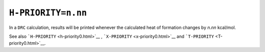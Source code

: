.. _H-PRIORITY:

``H-PRIORITY=n.nn``
===================

In a ``DRC`` calculation, results will be printed whenever the
calculated heat of formation changes by *n*.\ *nn* kcal/mol.

 

See also ```H-PRIORITY`` <h-priority0.html>`__ ,
```X-PRIORITY`` <x-priority0.html>`__ and
```T-PRIORITY`` <T-priority0.html>`__.
